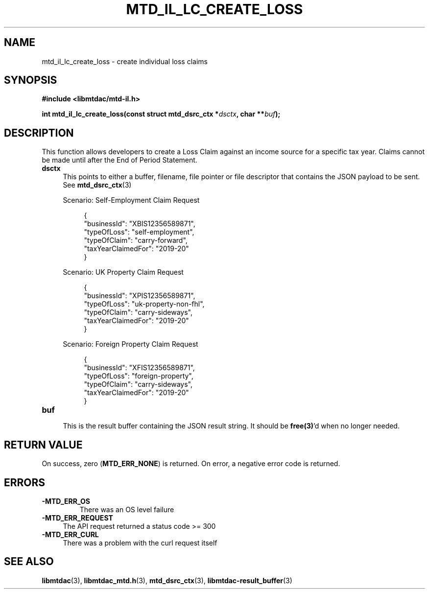 .TH MTD_IL_LC_CREATE_LOSS 3 "June 7, 2020" "" "libmtdac"

.SH NAME

mtd_il_lc_create_loss \- create individual loss claims

.SH SYNOPSIS

.B #include <libmtdac/mtd-il.h>
.PP
.nf
.BI "int mtd_il_lc_create_loss(const struct mtd_dsrc_ctx *" dsctx ", char **" buf );
.fi

.SH DESCRIPTION

This function allows developers to create a Loss Claim against an income source
for a specific tax year. Claims cannot be made until after the End of Period
Statement.

.TP 4
.B dsctx
This points to either a buffer, filename, file pointer or file descriptor that
contains the JSON payload to be sent. See
.BR mtd_dsrc_ctx (3)
.PP
.RS 4
Scenario: Self-Employment Claim Request
.PP
.RE
.RS 8
.EX
{
    "businessId": "XBIS12356589871",
    "typeOfLoss": "self-employment",
    "typeOfClaim": "carry-forward",
    "taxYearClaimedFor": "2019-20"
}
.EE
.RE

.PP
.RS 4
Scenario: UK Property Claim Request
.PP
.RE
.RS 8
.EX
{
    "businessId": "XPIS12356589871",
    "typeOfLoss": "uk-property-non-fhl",
    "typeOfClaim": "carry-sideways",
    "taxYearClaimedFor": "2019-20"
}
.EE
.RE

.PP
.RS 4
Scenario: Foreign Property Claim Request
.PP
.RE
.RS 8
.EX
{
    "businessId": "XFIS12356589871",
    "typeOfLoss": "foreign-property",
    "typeOfClaim": "carry-sideways",
    "taxYearClaimedFor": "2019-20"
}
.EE
.RE

.PP

.TP
.B buf
.RS 4
This is the result buffer containing the JSON result string. It should be
\fBfree(3)\fP'd when no longer needed.
.RE

.SH RETURN VALUE

On success, zero (\fBMTD_ERR_NONE\fP) is returned. On error, a negative error
code is returned.

.SH ERRORS

.TP
.B -MTD_ERR_OS
There was an OS level failure

.TP 4
.B -MTD_ERR_REQUEST
The API request returned a status code >= 300

.TP
.B -MTD_ERR_CURL
There was a problem with the curl request itself

.SH SEE ALSO

.BR libmtdac (3),
.BR libmtdac_mtd.h (3),
.BR mtd_dsrc_ctx (3),
.BR libmtdac-result_buffer (3)
